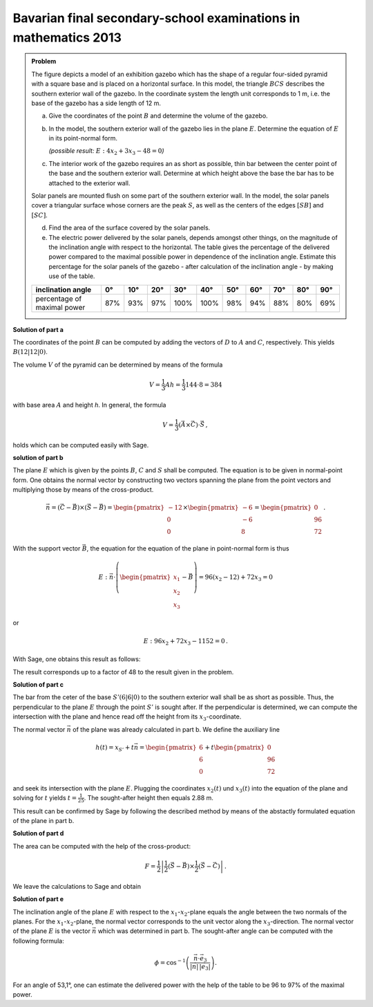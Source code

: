 Bavarian final secondary-school examinations in mathematics 2013
----------------------------------------------------------------

.. admonition:: Problem

  The figure depicts a model of an exhibition gazebo which has the shape of a
  regular four-sided pyramid with a square base and is placed on a horizontal
  surface. In this model, the triangle :math:`BCS` describes the southern exterior
  wall of the gazebo. In the coordinate system the length unit corresponds to 1 m,
  i.e. the base of the gazebo has a side length of 12 m.
  
  .. image:: ../figs/pyramide.png
         :align: center
  
  a) Give the coordinates of the point :math:`B` and determine the volume of the
     gazebo.
  
  b) In the model, the southern exterior wall of the gazebo lies in the plane 
     :math:`E`. Determine the equation of :math:`E` in its point-normal form.

     *(possible result:* :math:`E : 4x_2+3x_3-48=0`\ *)*
  
  c) The interior work of the gazebo requires an as short as possible, thin
     bar between the center point of the base and the southern exterior wall.
     Determine at which height above the base the bar has to be attached to the
     exterior wall.
  
  Solar panels are mounted flush on some part of the southern exterior wall.
  In the model, the solar panels cover a triangular surface whose corners are
  the peak :math:`S`, as well as the centers of the edges :math:`[SB]` and
  :math:`[SC]`.
  
  d) Find the area of the surface covered by the solar panels.
  
  e) The electric power delivered by the solar panels, depends amongst other
     things, on the magnitude of the inclination angle with respect to the
     horizontal. The table gives the percentage of the delivered power compared
     to the maximal possible power in dependence of the inclination angle.
     Estimate this percentage for the solar panels of the gazebo - after
     calculation of the inclination angle - by making use of the table.
  
  ================================ === === === ==== ==== === === === === ===
  inclination angle                0°  10° 20° 30°  40°  50° 60° 70° 80° 90°
  ================================ === === === ==== ==== === === === === ===
  percentage of maximal power      87% 93% 97% 100% 100% 98% 94% 88% 80% 69%
  ================================ === === === ==== ==== === === === === ===
  
**Solution of part a**

The coordinates of the point :math:`B` can be computed by adding the vectors
of :math:`D` to :math:`A` and :math:`C`, respectively.
This yields :math:`B(12|12|0)`.

The volume :math:`V` of the pyramid can be determined by means of the formula

.. math::

  V = \frac{1}{3}Ah=\frac{1}{3}144\cdot 8=384

with base area :math:`A` and height `h`. 
In general, the formula

.. math::

  V = \frac{1}{3} (\vec{A} \times \vec{C}) \cdot \vec{S}\,,

holds which can be computed easily with Sage.

.. sagecellserver::

    sage: a = vector([12, 0, 0])
    sage: d = vector([0, 0, 0])
    sage: c = vector([0, 12, 0])
    sage: s = vector([6, 6, 8])

    sage: b = a + c
    sage: print("B = {}".format(b))

    sage: v = 1/3 * a.cross_product(b) * s
    sage: print("The volume of the pyramid is {}m³.".format(v))

.. end of output

**solution of part b**

The plane :math:`E` which is given by the points :math:`B`, :math:`C` and
:math:`S` shall be computed. The equation is to be given in normal-point form.
One obtains the normal vector by constructing two vectors spanning the plane from
the point vectors and multiplying those by means of the cross-product.

.. math::

  \vec{n} = (\vec{C}-\vec{B}) \times (\vec{S} - \vec{B})
          = \begin{pmatrix}-12\\0\\0\end{pmatrix}\times\begin{pmatrix}-6\\-6\\8\end{pmatrix}
          = \begin{pmatrix}0\\96\\72\end{pmatrix}\,.

With the support vector :math:`\vec{B}`, the equation for the equation of the plane in 
point-normal form is thus

.. math::

  E : \vec{n} \cdot \left( \begin{pmatrix} x_1 \\ x_2 \\ x_3 \end{pmatrix} - \vec{B}\right) 
      = 96(x_2-12)+72x_3 = 0

or

.. math::

  E : 96x_2+72x_3-1152=0\,.

With Sage, one obtains this result as follows:

.. sagecellserver::

    sage: var("x_1, x_2, x_3")
    sage: n = (c-b).cross_product(s-b)
    sage: print("Normal vector: {}".format(n))
    sage: E = n.dot_product(vector([x_1, x_2, x_3])-b) == 0
    sage: print("E : {}".format(E))

.. end of output

The result corresponds up to a factor of 48 to the result given in the problem.

**Solution of part c**

The bar from the ceter of the base :math:`S' (6|6|0)` to the southern exterior
wall shall be as short as possible. Thus, the perpendicular to the plane :math:`E`
through the point :math:`S'` is sought after.
If the perpendicular is determined, we can compute the intersection with the plane
and hence read off the height from its :math:`x_3`-coordinate.

The normal vector :math:`\vec{n}` of the plane was already calculated in part b.
We define the auxiliary line

.. math::

  h(t) = x_{S'}+t\vec n = \begin{pmatrix}6\\6\\0\end{pmatrix}
  +t\begin{pmatrix}0\\96\\72\end{pmatrix}

and seek its intersection with the plane :math:`E`. Plugging the coordinates
:math:`x_2(t)` und :math:`x_3(t)` into the equation of the plane and solving
for :math:`t` yields :math:`t=\frac{1}{25}`. The sought-after height then equals
2.88 m.

This result can be confirmed by Sage by following the described method by means of
the abstactly formulated equation of the plane in part b.

.. sagecellserver::

    sage: var("t")
    sage: h = vector([6, 6, 0]) + n * t
    sage: intersection_equation = n.dot_product(h-b) == 0
    sage: print(intersection_equation)

    sage: result = solve(intersection_equation, t)
    sage: t0 = result[0]
    sage: print(t0)

    sage: p = h.subs(t0)
    sage: print("Height of the attachment: {}m".format(p[2]))

.. end of output

**Solution of part d**

The area can be computed with the help of the cross-product:

.. math::

  F = \frac{1}{2}\left\vert\frac{1}{2}(\vec{S}-\vec{B})\times
         \frac{1}{2}(\vec{S}-\vec{C})\right\vert\,.

We leave the calculations to Sage and obtain

.. sagecellserver::

    sage: sb2 = (s-b)/2
    sage: sc2 = (s-c)/2
    sage: F = abs(sb2.cross_product(sc2))/2
    sage: print("F = {}m²".format(F))
    
.. end of output

**Solution of part e**

The inclination angle of the plane :math:`E` with respect to the :math:`x_1`-:math:`x_2`-plane equals the
angle between the two normals of the planes. For the :math:`x_1`-:math:`x_2`-plane, the normal vector
corresponds to the unit vector along the :math:`x_3`-direction. The normal vector of the plane
:math:`E` is the vector :math:`\vec n` which was determined in part b. The sought-after angle
can be computed with the following formula:

.. math::

  \phi = \cos^{-1}\left( \frac{\vec{n}\cdot \vec{e}_3}{\vert\vec{n}\vert\,\vert \vec{e}_3\vert}\right).
  
.. sagecellserver::

    sage: x_3 = vector([0,0,1])
    sage: print("Inclination angle: {}°".format((arccos(n*x_3/n.norm()) * 180/pi).n(digits=3)))
    
.. end of output

For an angle of 53,1°, one can estimate the delivered power with the help of the table
to be 96 to 97% of the maximal power.
